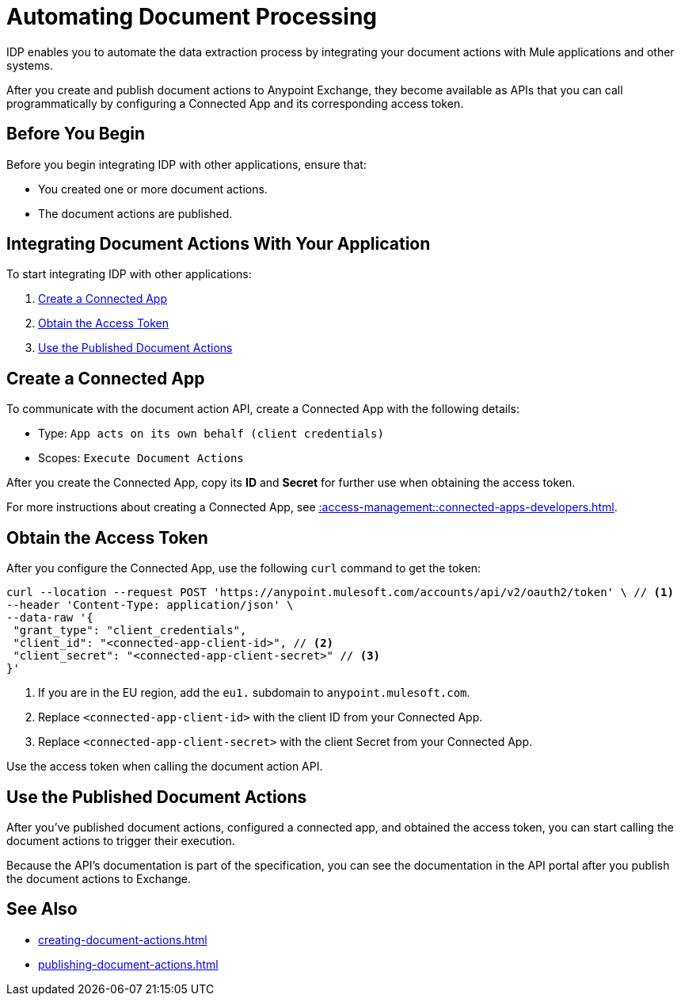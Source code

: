 = Automating Document Processing

IDP enables you to automate the data extraction process by integrating your document actions with Mule applications and other systems. 

After you create and publish document actions to Anypoint Exchange, they become available as APIs that you can call programmatically by configuring a Connected App and its corresponding access token.  

== Before You Begin

Before you begin integrating IDP with other applications, ensure that: 

* You created one or more document actions. 
* The document actions are published. 

== Integrating Document Actions With Your Application

To start integrating IDP with other applications:

. <<create-connected-app>>
. <<obtain-access-token>>
. <<call-document-actions>>

[[create-connected-app]]
== Create a Connected App

To communicate with the document action API, create a Connected App with the following details: 

* Type: `App acts on its own behalf (client credentials)`
* Scopes: `Execute Document Actions`

After you create the Connected App, copy its *ID* and *Secret* for further use when obtaining the access token. 

For more instructions about creating a Connected App, see xref::access-management::connected-apps-developers.adoc#create-a-connected-app[].

[[obtain-access-token]]
== Obtain the Access Token

After you configure the Connected App, use the following `curl` command to get the token: 

[source,bash,linenums]
----
curl --location --request POST 'https://anypoint.mulesoft.com/accounts/api/v2/oauth2/token' \ // <1>
--header 'Content-Type: application/json' \
--data-raw '{
 "grant_type": "client_credentials",
 "client_id": "<connected-app-client-id>", // <2>
 "client_secret": "<connected-app-client-secret>" // <3> 
}'
----
[calloutlist]
.. If you are in the EU region, add the `eu1.` subdomain to `anypoint.mulesoft.com`.
.. Replace `<connected-app-client-id>` with the client ID from your Connected App.
.. Replace `<connected-app-client-secret>` with the client Secret from your Connected App.

Use the access token when calling the document action API.

[[call-document-actions]]
== Use the Published Document Actions  

After you've published document actions, configured a connected app, and obtained the access token, you can start calling the document actions to trigger their execution.

Because the API's documentation is part of the specification, you can see the documentation in the API portal after you publish the document actions to Exchange. 

== See Also 

* xref:creating-document-actions.adoc[]
* xref:publishing-document-actions.adoc[]